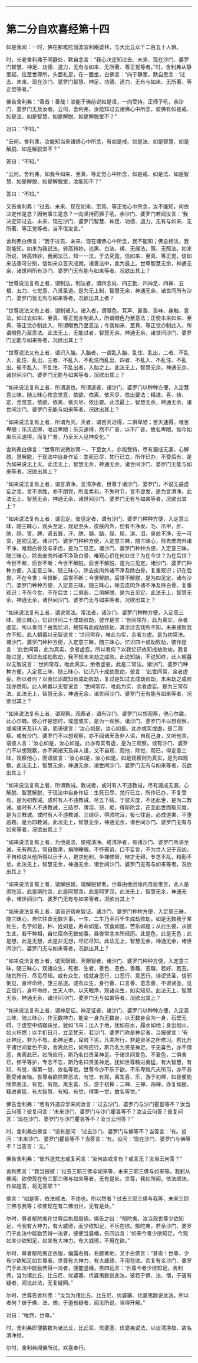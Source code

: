 #+OPTIONS: toc:nil num:nil

--------------

* 第二分自欢喜经第十四
如是我闻：一时，佛在那难陀城波波利庵婆林，与大比丘众千二百五十人俱。

时，长老舍利弗于闲静处，默自念言：“我心决定知过去、未来、现在沙门、婆罗门智慧、神足、功德、道力，无有与如来、无所著、等正觉等者。”时，舍利弗从静室起，往至世尊所，头面礼足，在一面坐，白佛言：“向于静室，默自思念：‘过去、未来、现在沙门、婆罗门智慧、神足、功德、道力，无有与如来、无所著、等正觉等者。”

佛告舍利弗：“善哉！善哉！汝能于佛前说如是语，一向受持，正师子吼，余沙门、婆罗门无及汝者。云何，舍利弗，汝能知过去诸佛心中所念，彼佛有如是戒、如是法、如是智慧、如是解脱、如是解脱堂不？”

对曰：“不知。”

“云何，舍利弗，汝能知当来诸佛心中所念，有如是戒、如是法、如是智慧、如是解脱、如是解脱堂不？”

答曰：“不知。”

“云何，舍利弗，如我今如来、至真、等正觉心中所念，如是戒、如是法、如是智慧、如是解脱、如是解脱堂，汝能知不？”

答曰：“不知。”

又告舍利弗：“过去、未来、现在如来、至真、等正觉心中所念，汝不能知，何故决定作是念？因何事生是念？一向坚持而狮子吼，余沙门、婆罗门若闻汝言：‘我决定知过去、未来、现在沙门、婆罗门智慧、神足、功德、道力，无有与如来、无所著、等正觉等者。当不信汝言。”

舍利弗白佛言：“我于过去、未来、现在诸佛心中所念，我不能知；佛总相法，我则能知。如来为我说法，转高转妙，说黑、白法，缘、无缘法，照、无照法。如来所说，转高转妙，我闻法已，知一一法，于法究竟，信如来、至真、等正觉，信如来法善可分别，信如来众苦灭成就，诸善法中，此为最上。世尊智慧无余，神通无余，诸世间所有沙门、婆罗门无有能与如来等者，况欲出其上？

“世尊说法复有上者，谓制法。制法者，谓四念处、四正勤、四神足、四禅、五根、五力、七觉意、八贤圣道。是为无上制，智慧无余，神通无余，诸世间所有沙门、婆罗门皆无有与如来等者，况欲出其上者？

“世尊说法又有上者，谓制诸入。诸入者，谓眼色、耳声、鼻香、舌味、身触、意法。如过去如来、至真、等正觉亦制此入，所谓眼色乃至意法；正使未来如来、至真、等正觉亦制此入，所谓眼色乃至意法；今我如来、至真、等正觉亦制此入，所谓眼色乃至意法。此法无上，无能过者，智慧无余，神通无余，诸世间沙门、婆罗门无能与如来等者，况欲出其上？

“世尊说法又有上者，谓识入胎。入胎者，一谓乱入胎、乱住、乱出，二者、不乱入、乱住、乱出，三者、不乱入、不乱住而乱出，四者、不乱入、不乱住、不乱出。彼不乱入、不乱住、不乱出者，入胎之上。此法无上，智慧无余，神通无余，诸世间沙门、婆罗门无能与如来等者，况欲出其上？

“如来说法复有上者，所谓道也。所谓道者，诸沙门、婆罗门以种种方便，入定慧意三昧，随三昧心修念觉意，依欲、依离、依灭尽、依出要法；精进、喜、猗、定、舍觉意，依欲、依离、依灭尽、依出要。此法最上，智慧无余，神通无余，诸世间沙门、婆罗门无能与如来等者，况欲出其上？

“如来说法复有上者，所谓为灭。灭者，谓苦灭迟得，二俱卑陋；苦灭速得，唯苦卑陋；乐灭迟得，唯迟卑陋；乐灭速得，然不广普，以不广普，故名卑陋。如今如来乐灭速得，而复广普，乃至天人见神变化。”

舍利弗白佛言：“世尊所说微妙第一，下至女人，亦能受持，尽有漏成无漏，心解脱、慧解脱，于现法中自身作证：生死已尽，梵行已立，所作已办，不受后有，是为如来说无上灭。此法无上，智慧无余，神通无余，诸世间沙门、婆罗门无能与如来等者，况欲出其上？

“如来说法复有上者，谓言清净。言清净者，世尊于诸沙门、婆罗门，不说无益虚妄之言，言不求胜，亦不朋党，所言柔和，不失时节，言不虚发，是为言清净。此法无上，智慧无余，神通无余，诸世间沙门、婆罗门无有与如来等者，况欲出其上？

“如来说法复有上者，谓见定。彼见定者，谓有沙门、婆罗门种种方便，入定意三昧，随三昧心，观头至足，观足至头，皮肤内外，但有不净发、毛、爪甲，肝、肺、肠、胃、脾、肾五脏，汗、肪、髓、脑、屎、尿、涕、泪，臭处不净，无一可贪，是初见定。诸沙门、婆罗门种种方便，入定意三昧，随三昧心，除去皮肉外诸不净，唯观白骨及与牙齿，是为二见定。诸沙门、婆罗门种种方便，入定意三昧，随三昧心，除去皮肉外诸不净及白骨，唯观心识在何处住？为在今世？为在后世？今世不断，后世不断；今世不解脱，后世不解脱，是为三见定。诸沙门、婆罗门种种方便，入定意三昧，随三昧心，除去皮肉外诸不净及除白骨，复重观识；识在后世，不在今世；今世断，后世不断；今世解脱，后世不解脱，是为四见定。诸有沙门、婆罗门种种方便，入定意三昧，随三昧心，除去皮肉外诸不净及除白骨，复重观识；不在今世，不在后世；二俱断，二俱解脱，是为五见定。此法无上，智慧无余，神通无余，诸世间沙门、婆罗门无与如来等者，况欲出其上？

“如来说法复有上者，谓说常法。常法者，诸沙门、婆罗门种种方便，入定意三昧，随三昧心，忆识世间二十成劫败劫，彼作是言：‘世间常存，此为真实，余者虚妄。所以者何？由我忆识，故知有此成劫败劫，其余过去我所不知，未来成败我亦不知。此人朝暮以无智说言：‘世间常存，唯此为实，余者为虚。是为初常法。诸沙门、婆罗门种种方便，入定意三昧，随三昧心，忆识四十成劫败劫，彼作是言：‘此世间常，此为真实，余者虚妄。所以者何？以我忆识故知成劫败劫，我复能过是，知过去成劫败劫，我不知未来劫之成败。此说知始，不说知终，此人朝暮以无智说言：‘世间常存，唯此真实，余者虚妄。此是二常法。诸沙门、婆罗门种种方便，入定意三昧，随三昧心，忆识八十成劫败劫，彼言：‘此世间常，余者虚妄。所以者何？以我忆识故知有成劫败劫，复过是知过去成劫败劫，未来劫之成败我亦悉知。此人朝暮以无智说言：‘世间常存，唯此为实，余者虚妄。是为三常存法。此法无上，智慧无余，神通无余，诸世间沙门、婆罗门无有能与如来等者，况欲出其上？

“如来说法复有上者，谓观察。观察者，谓有沙门、婆罗门以想观察，他心尔趣，此心尔趣。彼心作是想时，或虚或实，是为一观察。诸沙门、婆罗门不以想观察，或闻诸天及非人语，而语彼言：‘汝心如是，汝心如是。此亦或实或虚，是二观察。或有沙门、婆罗门不以想观察，亦不闻诸天及非人语，自观己身，又听他言，语彼人言：‘汝心如是，汝心如是。此亦有实有虚，是为三观察。或有沙门、婆罗门不以想观察，亦不闻诸天及非人语，又不自观、观他，除觉、观已，得定意三昧，观察他心，而语彼言：‘汝心如是，汝心如是。如是观察则为真实，是为四观察。此法无上，智慧无余，神通无余，诸世间沙门、婆罗门无有与如来等者，况欲出其上？

“如来说法复有上者，所谓教诫。教诫者，或时有人不违教诫，尽有漏成无漏，心解脱、智慧解脱，于现法中自身作证：生死已尽，梵行已立，所作已办，不复受有，是为初教诫。或时有人不违教诫，尽五下结，于彼灭度，不还此世，是为二教诫。或时有人不违教诫，三结尽，薄淫、怒、痴，得斯陀含，还至此世而取灭度，是为三教诫。或时有人不违教诫，三结尽，得须陀洹，极七往返，必成道果，不堕恶趣，是为四教诫。此法无上，智慧无余，神通无余，诸世间沙门、婆罗门无有与如来等者，况欲出其上？

“如来说法复有上者，为他说法，使戒清净。戒清净者，有诸沙门、婆罗门所语至诚，无有两舌，常自敬肃，捐除睡眠，不怀邪谄，口不妄言，不为世人记于吉凶，不自称说从他所得以示于人，更求他利，坐禅修智，辩才无碍，专念不乱，精勤不怠。此法无上，智慧无余，神通无余，诸世间沙门、婆罗门无有与如来等者，况欲出其上？

“如来说法复有上者，谓解脱智。谓解脱智者，世尊由他因缘内自思惟言，此人是须陀洹，此是斯陀含，此是阿那含，此是阿罗汉。此法无上，智慧无余，神通无余，诸世间沙门、婆罗门无有与如来等者，况欲出其上？

“如来说法复有上者，谓自识宿命智证。诸沙门、婆罗门种种方便，入定意三昧，随三昧心，自忆往昔无数世事，一生、二生乃至百千生成劫败劫，如是无数我于某处生，名字如是，种、姓如是，寿命如是，饮食如是，苦乐如是；从此生彼，从彼生此，若干种相，自忆宿命无数劫事，昼夜常念本所经历。此是色，此是无色；此是想，此是无想，此是非无想，尽忆尽知。此法无上，智慧无余，神通无余，诸世间沙门、婆罗门无与如来等者，况欲出其上？

“如来说法复有上者，谓天眼智。天眼智者，诸沙门、婆罗门种种方便，入定意三昧，随三昧心，观诸众生，死者、生者，善色、恶色，善趣、恶趣，若好、若丑，随其所行，尽见尽知。或有众生，成就身恶行、口恶行、意恶行，诽谤贤圣，信邪倒见，身坏命终，堕三恶道。或有众生，身行善、口言善、意念善，不谤贤圣，见正信行，身坏命终，生天人中。以天眼净，观诸众生，如实知见。此法无上，智慧无余，神通无余，诸世间沙门、婆罗门无与如来等者，况欲出其上？

“如来说法复有上者，谓神足证。神足证者，诸沙门、婆罗门以种种方便，入定意三昧，随三昧心，作无数神力，能变一身为无数身，以无数身合为一身，石壁无碍，于虚空中结跏趺坐，犹如飞鸟；出入于地，犹如在水，履水如地；身出烟火，如火积燃；以手扪日月，立至梵天。若沙门、婆罗门称是神足者，当报彼言：‘有此神足，非为不有。此神足者，卑贱下劣，凡夫所行，非是贤圣之所修习。若比丘于诸世间爱色不染，舍离此已，如所应行，斯乃名为贤圣神足。于无喜色，亦不憎恶，舍离此已，如所应行，斯乃名曰贤圣神足。于诸世间爱色、不爱色，二俱舍已，修平等护，专念不忘，斯乃名曰贤圣神足。犹如世尊精进勇猛，有大智慧，有知、有觉，得第一觉，故名等觉。世尊今亦不乐于欲，不乐卑贱凡夫所习，亦不劳勤受诸苦恼。世尊若欲除弊恶法，有觉、有观，离生喜、乐，游于初禅，如是便能除弊恶法，有觉、有观，离生喜、乐，游于初禅；二禅、三禅、四禅，亦复如是。精进勇猛，有大智慧，有知、有觉，得第一觉，故名等觉。”

佛告舍利弗：“若有外道异学来问汝言：‘过去沙门、婆罗门与沙门瞿昙等不？汝当云何答？彼复问言：‘未来沙门、婆罗门与沙门瞿昙等不？汝当云何答？彼复问言：‘现在沙门、婆罗门与沙门瞿昙等不？汝当云何答？”

时，舍利弗白佛言：“设有是问：‘过去沙门、婆罗门与佛等不？当答言：‘有。设问：‘未来沙门、婆罗门瞿昙等不？当答言：‘有。设问：‘现在沙门、婆罗门与佛等不？当答言：‘无。”

佛告舍利弗：“彼外道梵志或复问言：‘汝何故或言有？或言无？汝当云何答？”

舍利弗言：“我当报彼：‘过去三耶三佛与如来等，未来三耶三佛与如来等，我躬从佛闻，欲使现在有三耶三佛与如来等者，无有是处。世尊，我如所闻，依法顺法，作如是答，将无答耶？”

佛言：“如是答，依法顺法，不违也。所以然者？过去三耶三佛与我等，未来三耶三佛与我等；欲使现在有二佛出世，无有是处。”

尔时，尊者郁陀夷在世尊后执扇扇佛。佛告之曰：“郁陀夷，汝当观世尊少欲知足，今我有大神力，有大威德，而少欲知足，不乐在欲。郁陀夷，若余沙门、婆罗门于此法中能勤苦得一法者，彼便当竖幡，告四远言：‘如来今者少欲知足，今观如来少欲知足，如来有大神力，有大威德，不用在欲。”

尔时，尊者郁陀夷正衣服，偏露右肩，右膝著地，叉手白佛言：“甚奇！世尊，少有少欲知足如世尊者。世尊有大神力，有大威德，不用在欲。若复有余沙门、婆罗门于此法中能勤苦得一法者，便能竖幡，告四远言：‘世尊今者少欲知足。舍利弗，当为诸比丘、比丘尼、优婆塞、优婆夷数说此法，彼若于佛、法、僧，于道有疑者，闻说此法，无复疑网。”

尔时，世尊告舍利弗：“汝当为诸比丘、比丘尼、优婆塞、优婆夷数说此法。所以者何？彼于佛、法、僧，于道有疑者，闻汝所说，当得开解。”

对曰：“唯然，世尊。”

时，舍利弗即便数数为诸比丘、比丘尼、优婆塞、优婆夷说法，以自清净故，故名清净经。

尔时，舍利弗闻佛所说，欢喜奉行。

--------------

